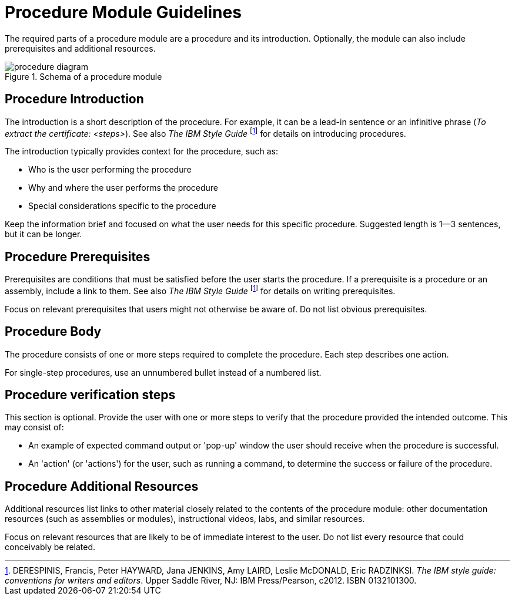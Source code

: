[id='procedure-module-guidelines']
= Procedure Module Guidelines

The required parts of a procedure module are a procedure and its introduction. Optionally, the module can also include prerequisites and additional resources.

.Schema of a procedure module
image::procedure-diagram.png[]

[discrete]
== Procedure Introduction
The introduction is a short description of the procedure. For example, it can be a lead-in sentence or an infinitive phrase (_To extract the certificate: <steps>_). See also _The IBM Style Guide_ footnoteref:[ibm-style-guide,DERESPINIS, Francis, Peter HAYWARD, Jana JENKINS, Amy LAIRD, Leslie McDONALD, Eric RADZINKSI. _The IBM style guide: conventions for writers and editors_. Upper Saddle River, NJ: IBM Press/Pearson, c2012. ISBN 0132101300.] for details on introducing procedures.

The introduction typically provides context for the procedure, such as:

* Who is the user performing the procedure
* Why and where the user performs the procedure
* Special considerations specific to the procedure

Keep the information brief and focused on what the user needs for this specific procedure. Suggested length is 1--3 sentences, but it can be longer.

[discrete]
== Procedure Prerequisites
Prerequisites are conditions that must be satisfied before the user starts the procedure. If a prerequisite is a procedure or an assembly, include a link to them. See also _The IBM Style Guide_ footnoteref:[ibm-style-guide] for details on writing prerequisites.

Focus on relevant prerequisites that users might not otherwise be aware of. Do not list obvious prerequisites.

[discrete]
== Procedure Body
The procedure consists of one or more steps required to complete the procedure. Each step describes one action.

For single-step procedures, use an unnumbered bullet instead of a numbered list.

[discrete]
== Procedure verification steps
This section is optional. Provide the user with one or more steps to verify that the procedure provided the intended outcome. This may consist of:

- An example of expected command output or 'pop-up' window the user should receive when the procedure is successful.
- An 'action' (or 'actions') for the user, such as running a command, to determine the success or failure of the procedure.

[discrete]
== Procedure Additional Resources
Additional resources list links to other material closely related to the contents of the procedure module: other documentation resources (such as assemblies or modules), instructional videos, labs, and similar resources.

Focus on relevant resources that are likely to be of immediate interest to the user. Do not list every resource that could conceivably be related.

